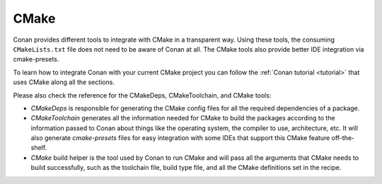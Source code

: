 .. _integrations_cmake:

|cmake_logo| CMake
==================

Conan provides different tools to integrate with CMake in a transparent way. Using these
tools, the consuming ``CMakeLists.txt`` file does not need to be aware of Conan at all. The
CMake tools also provide better IDE integration via cmake-presets.

To learn how to integrate Conan with your current CMake project you can follow the
:ref:`Conan tutorial <tutorial>` that uses CMake along all the sections.

Please also check the reference for the CMakeDeps, CMakeToolchain, and CMake tools:

- `CMakeDeps` is responsible for generating the CMake config files for all the required
  dependencies of a package.

- `CMakeToolchain` generates all the information needed for CMake to build the packages
  according to the information passed to Conan about things like the operating system, the
  compiler to use, architecture, etc. It will also generate `cmake-presets` files for easy
  integration with some IDEs that support this CMake feature off-the-shelf.

- `CMake` build helper is the tool used by Conan to run CMake and will pass all the
  arguments that CMake needs to build successfully, such as the toolchain file, build type
  file, and all the CMake definitions set in the recipe.


.. seealso::

    - Check the :ref:`examples section <examples_cmake>` about CMake tools
    - Referece for :ref:`CMakeDeps <conan_tools_cmakedeps>`, :ref:`CMakeToolchain
      <conan_tools_cmaketoolchain>` and :ref:`CMake build helper <conan_tools_cmake_helper>`


.. |cmake_logo| image:: ../images/integrations/conan-cmake-logo.png
